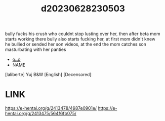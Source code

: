 :PROPERTIES:
:ID:       616f6fa9-1748-4dd5-863f-ca363757c831
:END:
#+title: d20230628230503
#+filetags: :20230628230503:ntronary:
bully fucks his crush who couldnt stop lusting over her, then after beta mom starts working there bully also starts fucking her, at first mom didn't knew he bullied or sended her son videos, at the end the mom catches son masturbating with her panties
- [[id:6b88f11e-487e-46fb-a1cc-064f91b0979a][oᴗo]]
- NAME
[laliberte] Yuj B&W [English] [Decensored]
* LINK
https://e-hentai.org/g/2413478/4987e0901e/
https://e-hentai.org/g/2413475/564f6fb075/
